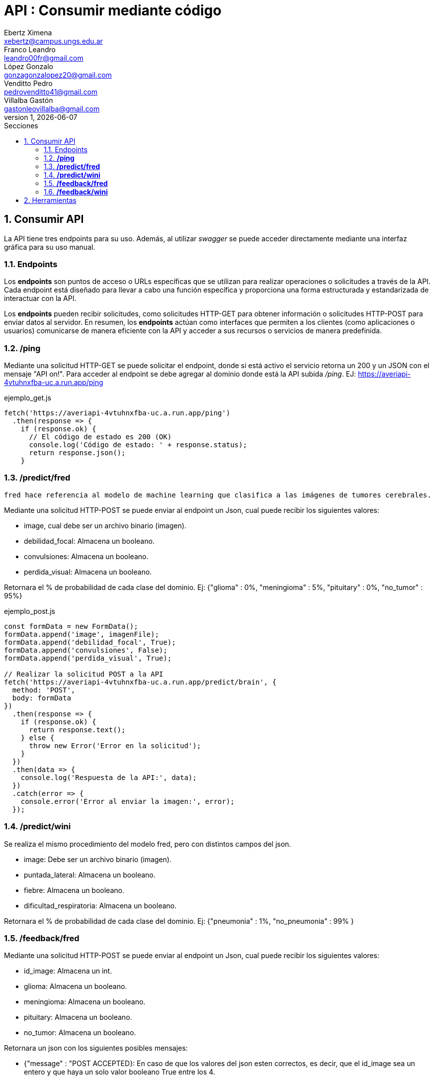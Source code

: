 = API : Consumir mediante código
Ebertz Ximena <xebertz@campus.ungs.edu.ar>; Franco Leandro <leandro00fr@gmail.com>; López Gonzalo <gonzagonzalopez20@gmail.com>; Venditto Pedro <pedrovenditto41@gmail.com>; Villalba Gastón <gastonleovillalba@gmail.com>;
v1, {docdate}
:toc:
:title-page:
:toc-title: Secciones
:numbered:
:source-highlighter: highlight.js
:tabsize: 4
:nofooter:
:pdf-page-margin: [3cm, 3cm, 3cm, 3cm]

== Consumir API
La API tiene tres endpoints para su uso. Además, al utilizar _swagger_ se puede acceder directamente mediante una interfaz gráfica para su uso manual.

=== Endpoints
Los *endpoints* son puntos de acceso o URLs específicas que se utilizan para realizar operaciones o solicitudes a través de la API. Cada endpoint está diseñado para llevar a cabo una función específica y proporciona una forma estructurada y estandarizada de interactuar con la API.

Los *endpoints* pueden recibir solicitudes, como solicitudes HTTP-GET para obtener información o solicitudes HTTP-POST para enviar datos al servidor. En resumen, los *endpoints* actúan como interfaces que permiten a los clientes (como aplicaciones o usuarios) comunicarse de manera eficiente con la API y acceder a sus recursos o servicios de manera predefinida.

=== */ping*
Mediante una solicitud HTTP-GET se puede solicitar el endpoint, donde si está activo el servicio retorna un 200 y un JSON con el mensaje "API on!". Para acceder al endpoint se debe agregar al dominio donde está la API subida _/ping_. EJ: https://averiapi-4vtuhnxfba-uc.a.run.app/ping


.ejemplo_get.js
[source,javascript]
----
fetch('https://averiapi-4vtuhnxfba-uc.a.run.app/ping')
  .then(response => {
    if (response.ok) {
      // El código de estado es 200 (OK)
      console.log('Código de estado: ' + response.status);
      return response.json();
    }
----

=== */predict/fred*

[disclaimer]
----
fred hace referencia al modelo de machine learning que clasifica a las imágenes de tumores cerebrales.
----

Mediante una solicitud HTTP-POST se puede enviar al endpoint un Json, cual puede recibir los siguientes valores: 

- image, cual debe ser un archivo binario (imagen).

- debilidad_focal: Almacena un booleano.

- convulsiones: Almacena un booleano.

- perdida_visual: Almacena un booleano.

Retornara el % de probabilidad de cada clase del dominio. Ej:
{"glioma" : 0%,
 "meningioma" : 5%,
 "pituitary" : 0%,
 "no_tumor" : 95%}

.ejemplo_post.js
[source,javascript]
----
const formData = new FormData();
formData.append('image', imagenFile); 
formData.append('debilidad_focal', True); 
formData.append('convulsiones', False); 
formData.append('perdida_visual', True); 

// Realizar la solicitud POST a la API
fetch('https://averiapi-4vtuhnxfba-uc.a.run.app/predict/brain', {
  method: 'POST',
  body: formData
})
  .then(response => {
    if (response.ok) {
      return response.text();
    } else {
      throw new Error('Error en la solicitud');
    }
  })
  .then(data => {
    console.log('Respuesta de la API:', data);
  })
  .catch(error => {
    console.error('Error al enviar la imagen:', error);
  });
----

=== */predict/wini*

Se realiza el mismo procedimiento del modelo fred, pero con distintos campos del json.

- image: Debe ser un archivo binario (imagen).

- puntada_lateral: Almacena un booleano.

- fiebre: Almacena un booleano.

- dificultad_respiratoria: Almacena un booleano.

Retornara el % de probabilidad de cada clase del dominio. Ej:
{"pneumonia" : 1%,
 "no_pneumonia" : 99%
}

=== */feedback/fred*
Mediante una solicitud HTTP-POST se puede enviar al endpoint un Json, cual puede recibir los siguientes valores: 

- id_image: Almacena un int.
- glioma: Almacena un booleano.
- meningioma: Almacena un booleano.
- pituitary: Almacena un booleano.
- no_tumor: Almacena un booleano.

Retornara un json con los siguientes posibles mensajes:

- {"message" : "POST ACCEPTED}: En caso de que los valores del json esten correctos, es decir, que el id_image sea un entero y que haya un solo valor booleano True entre los 4.

- {"message" : "ERROR! Values Null"}: En caso de que algún valor del json sea nulo.

- {"message": "ERROR! all values is false"}: En caso de que todos los campos del json que almacenan booleanos sean false.

- {"message": "ERROR! there is more than one true value"}: En caso de que todos los campos del json que almacenan booleanos sean true.

Se consume de la misma manera del endpoint predict/fred cambiando los campos y el endpoint.

=== */feedback/wini*

Mediante una solicitud HTTP-POST se puede enviar al endpoint un Json, cual puede recibir los siguientes valores: 

- id_image: Almacena un int.
- pneumonia: Almacena un booleano.
- no_pneumonia: Almacena un booleano.

Retornara un json con los siguientes posibles mensajes:

- {"message" : "POST ACCEPTED}: En caso de que los valores del json esten correctos, es decir, que el id_image sea un entero y que haya un solo valor booleano True entre los 4.

- {"message" : "ERROR! Values Null"}: En caso de que algún valor del json sea nulo.

- {"message": "ERROR! all values is false"}: En caso de que todos los campos del json que almacenan booleanos sean false.

- {"message": "ERROR! there is more than one true value"}: En caso de que todos los campos del json que almacenan booleanos sean true.

Se consume de la misma manera del endpoint predict/fred cambiando los campos y el endpoint.

== Herramientas
Otras herramientas para realizar pruebas o solicitudes a la API pueden ser Postman, SoapUI, RapidAPI, Rayuela, etc... Además, se puede consumir con diferentes lenguajes de preferencia.